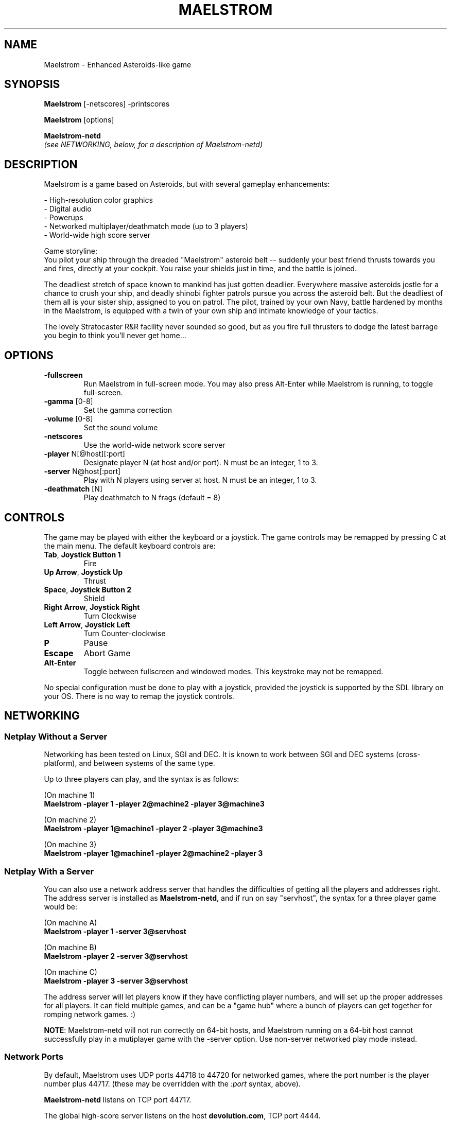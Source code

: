 .TH MAELSTROM "6" "April 2009" "Ambrosia Software" "Games"
.SH NAME
Maelstrom \- Enhanced Asteroids\-like game
.SH SYNOPSIS
.B Maelstrom
[\-netscores] \-printscores
.P
.B Maelstrom
[options]
.P
.B Maelstrom\-netd
.br
\fI(see NETWORKING, below, for a description of Maelstrom\-netd)\fR
.SH DESCRIPTION
Maelstrom is a game based on Asteroids, but with several gameplay enhancements:
.P
\- High\-resolution color graphics
.br
\- Digital audio
.br
\- Powerups
.br
\- Networked multiplayer/deathmatch mode (up to 3 players)
.br
\- World\-wide high score server
.P
Game storyline:
.br
You pilot your ship through the dreaded "Maelstrom" asteroid belt \-\-
suddenly your best friend thrusts towards you and fires, directly at your
cockpit. You raise your shields just in time, and the battle is joined.
.P
The deadliest stretch of space known to mankind has just gotten
deadlier. Everywhere massive asteroids jostle for a chance to crush your
ship, and deadly shinobi fighter patrols pursue you across the asteroid
belt. But the deadliest of them all is your sister ship, assigned to
you on patrol. The pilot, trained by your own Navy, battle hardened by
months in the Maelstrom, is equipped with a twin of your own ship and
intimate knowledge of your tactics.
.P
The lovely Stratocaster R&R facility never sounded so good, but as you
fire full thrusters to dodge the latest barrage you begin to think you'll
never get home...
.SH OPTIONS
.TP
\fB\-fullscreen\fR
Run Maelstrom in full\-screen mode. You may also press Alt\-Enter
while Maelstrom is running, to toggle full\-screen.
.TP
\fB\-gamma\fR [0\-8]
Set the gamma correction
.TP
\fB\-volume\fR [0\-8]
Set the sound volume
.TP
\fB\-netscores\fR
Use the world\-wide network score server
.TP
\fB\-player\fR N[@host][:port]
Designate player N (at host and/or port). N must be an integer, 1 to 3.
.TP
\fB\-server\fR N@host[:port]
Play with N players using server at host. N must be an integer, 1 to 3.
.TP
\fB\-deathmatch\fR [N]
Play deathmatch to N frags (default = 8)
.SH CONTROLS
The game may be played with either the keyboard or a joystick.
The game controls may be remapped by pressing C at the main menu. The
default keyboard controls are:
.TP
\fBTab\fR, \fBJoystick Button 1\fR
Fire
.TP
\fBUp Arrow\fR, \fBJoystick Up\fR
Thrust
.TP
\fBSpace\fR, \fBJoystick Button 2\fR
Shield
.TP
\fBRight Arrow\fR, \fBJoystick Right\fR
Turn Clockwise
.TP
\fBLeft Arrow\fR, \fBJoystick Left\fR
Turn Counter\-clockwise
.TP
\fBP\fR
Pause
.TP
\fBEscape\fR
Abort Game
.TP
\fBAlt\-Enter\fR
Toggle between fullscreen and windowed modes. This keystroke
may not be remapped.
.P
No special configuration must be done to play with a joystick, provided
the joystick is supported by the SDL library on your OS.
There is no way
to remap the joystick controls.
.SH NETWORKING
.SS Netplay Without a Server
Networking has been tested on Linux, SGI and DEC.  It is known to
work between SGI and DEC systems (cross\-platform), and between systems
of the same type.
.P
Up to three players can play, and the syntax is as follows:
.P
(On machine 1)
.br
.B
.nh
Maelstrom \-player 1 \-player 2@machine2 \-player 3@machine3
.hy
.P
(On machine 2)
.br
.B
.nh
Maelstrom \-player 1@machine1 \-player 2 \-player 3@machine3
.hy
.P
(On machine 3)
.br
.B
.nh
Maelstrom \-player 1@machine1 \-player 2@machine2 \-player 3
.hy
.SS Netplay With a Server
You can also use a network address server that handles the difficulties
of getting all the players and addresses right.  The address server is
installed as \fBMaelstrom\-netd\fR, and if run on say "servhost", the syntax
for a three player game would be:
.P
(On machine A)
.br
.B
.nh
Maelstrom \-player 1 \-server 3@servhost
.hy
.P
(On machine B)
.br
.B
.nh
Maelstrom \-player 2 \-server 3@servhost
.hy
.P
(On machine C)
.br
.B
.nh
Maelstrom \-player 3 \-server 3@servhost
.hy
.P
The address server will let players know if they have conflicting
player numbers, and will set up the proper addresses for all players.
It can field multiple games, and can be a "game hub" where a bunch
of players can get together for romping network games. :)
.P
\fBNOTE\fR: Maelstrom-netd will not run correctly on 64\-bit hosts,
and Maelstrom running on a 64\-bit host cannot successfully play in a
mutiplayer game with the -server option. Use non\-server networked
play mode instead.
.SS Network Ports
By default, Maelstrom uses UDP ports 44718 to 44720 for networked games,
where the port number is the player number plus 44717.
(these may be overridden with the \fI:port\fR syntax, above).
.P
\fBMaelstrom-netd\fR listens on TCP port 44717.
.P
The global
high\-score server listens on the host \fBdevolution.com\fR, TCP port 4444.
.SH ADD\-ONS
Maelstrom add\-ons consist of replacement sounds, replacement sprites,
or both. Typically, the add\-on content is distributed as a zip file.
.P
There is a collection of Maelstrom add\-on content at
.br
.nh
\fIhttp://www.devolution.com/~slouken/Maelstrom/add-ons.html\fR
.hy
.SS Automated Installation (Preferred)
Use \fBmaelstrom_addon_package.pl\fR to convert the zip
file to a Slackware package, then use \fBinstallpkg\fR to install the
add\-on. Run \fBmaelstrom_addon_package.pl \-\-help\fR for more information.
.SS Manual Installation
Look within the zip file for files named
\fI%Maelstrom_Sprites\fR and/or \fI%Maelstrom_Sounds\fR or similar
(the % may be missing, the _ may be a space, and/or the filenames
may end with .bin). Copy these files to
.P
.nh
\fB/usr/share/games/Maelstrom/%Maelstrom_Sprites\fR
.br
and/or
.br
\fB/usr/share/games/Maelstrom/%Maelstrom_Sounds\fR
.hy
.P
\fBNOTE\fR: \fIThe % is important!\fR
.SS Add\-On Limitations
There is no way to install more than one add\-on at a time, or to disable
the installed add\-on without uninstalling it. There is also no way to
install add\-ons in a user's home directory, or any other place than
the system\-wide game data directory.
.SH FILES
.TP
\fB/usr/share/games/Maelstrom/\fR
game data (images, music, sound)
.TP
\fB$HOME/.Maelstrom\-data\fR
per\-user settings and high\-score records
.SH AUTHORS
The original version of this game was written for the Macintosh by
Andrew Welch, of Ambrosia Software.  It was ported to Linux and then
to the Simple DirectMedia Layer library by Sam Lantinga.
.P
Man page created by B. Watson for SlackBuilds.org project (but others
are free to use it)
.SH COPYRIGHT
The source code to Maelstrom 3.0 and higher has been released under
the GNU General Public License which can be found in COPYING.GPL.
.P
The artwork and sounds used by Maelstrom are copyright Ambrosia Software
(http://www.ambrosiasw.com) and may not be redistributed separately from
the Maelstrom GPL source code.
